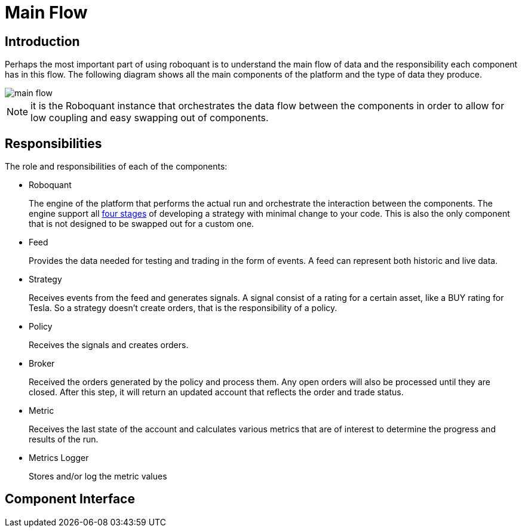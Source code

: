 = Main Flow
:icons: font
:jbake-date: 2020-01-30

== Introduction
Perhaps the most important part of using roboquant is to understand the main flow of data and the responsibility each component has in this flow. The following diagram shows all the main components of the platform and the type of data they produce.

image::main_flow.png[]

NOTE: it is the Roboquant instance that orchestrates the data flow between the components in order to allow for low coupling and easy swapping out of components.

== Responsibilities
The role and responsibilities of each of the components:

* Roboquant
+
The engine of the platform that performs the actual run and orchestrate the interaction between the components. The engine support all xref:four_stages.adoc[four stages] of developing a strategy with minimal change to your code. This is also the only component that is not designed to be swapped out for a custom one.

*  Feed
+
Provides the data needed for testing and trading in the form of events. A feed can represent both historic and live data.

* Strategy
+
Receives events from the feed and generates signals. A signal consist of a rating for a certain asset, like a BUY rating for Tesla. So a strategy doesn't create orders, that is the responsibility of a policy.

* Policy
+
Receives the signals and creates orders.

* Broker
+
Received the orders generated by the policy and process them. Any open orders will also be processed until they are closed. After this step, it will return an updated account that reflects the order and trade status.

* Metric
+
Receives the last state of the account and calculates various metrics that are of interest to determine the progress and results of the run.

* Metrics Logger
+
Stores and/or log the metric values


== Component Interface


